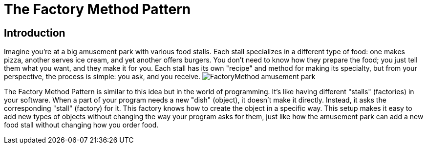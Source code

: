 = The Factory Method Pattern

== Introduction
Imagine you're at a big amusement park with various food stalls. Each stall specializes in a different type of food: one makes pizza, another serves ice cream, and yet another offers burgers. You don't need to know how they prepare the food; you just tell them what you want, and they make it for you. Each stall has its own "recipe" and method for making its specialty, but from your perspective, the process is simple: you ask, and you receive. image:../Images/FactoryMethod_amusement_park.jpg[]

The Factory Method Pattern is similar to this idea but in the world of programming. It's like having different "stalls" (factories) in your software. When a part of your program needs a new "dish" (object), it doesn't make it directly. Instead, it asks the corresponding "stall" (factory) for it. This factory knows how to create the object in a specific way. This setup makes it easy to add new types of objects without changing the way your program asks for them, just like how the amusement park can add a new food stall without changing how you order food.